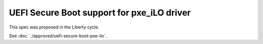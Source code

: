 ..
 This work is licensed under a Creative Commons Attribution 3.0 Unported
 License.

 http://creativecommons.org/licenses/by/3.0/legalcode

==================================================
UEFI Secure Boot support for pxe_iLO driver
==================================================

This spec was proposed in the Liberty cycle.

See :doc:`../approved/uefi-secure-boot-pxe-ilo`.
